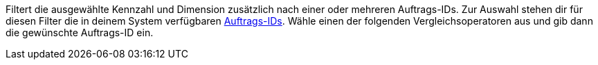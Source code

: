 Filtert die ausgewählte Kennzahl und Dimension zusätzlich nach einer oder mehreren Auftrags-IDs. Zur Auswahl stehen dir für diesen Filter die in deinem System verfügbaren <<auftraege/auftraege-verwalten#1310, Auftrags-IDs>>. Wähle einen der folgenden Vergleichsoperatoren aus und gib dann die gewünschte Auftrags-ID ein.
